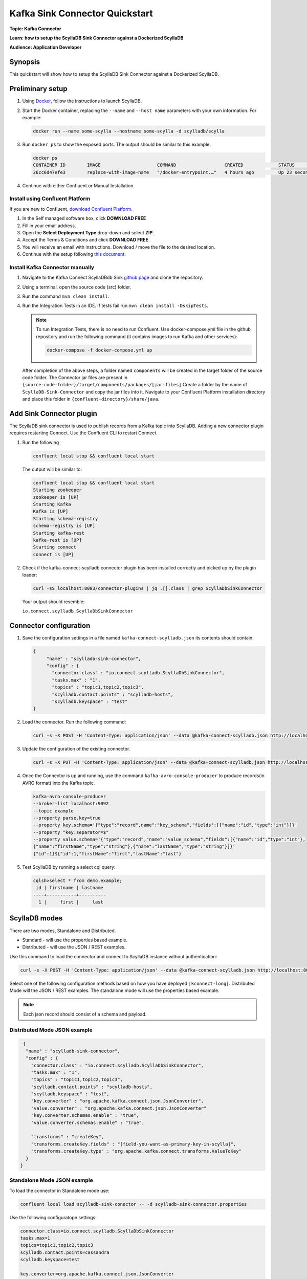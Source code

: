 ================================
Kafka Sink Connector Quickstart
================================

**Topic: Kafka Connector**

**Learn: how to setup the ScyllaDB Sink Connector against a Dockerized ScyllaDB**

**Audience: Application Developer**


Synopsis
--------

This quickstart will show how to setup the ScyllaDB Sink Connector against a Dockerized ScyllaDB.

Preliminary setup
-----------------
#. Using `Docker <https://hub.docker.com/r/scylladb/scylla/>`_, follow the instructions to launch ScyllaDB.
#. Start the Docker container, replacing the ``--name`` and ``--host name`` parameters with your own information. For example:

   .. code-block:: none

      docker run --name some-scylla --hostname some-scylla -d scylladb/scylla

#. Run ``docker ps`` to show the exposed ports. The output should be similar to this example:

   .. code-block:: none

      docker ps 
      CONTAINER ID        IMAGE                     COMMAND                  CREATED             STATUS              PORTS                                              NAMES
      26cc6d47efe3        replace-with-image-name   "/docker-entrypoint.…"   4 hours ago         Up 23 seconds       0.0.0.0:32777->1883/tcp, 0.0.0.0:32776->9001/tcp   anonymous_my_1

#. Continue with either Confluent or Manual Installation.

Install using Confluent Platform
^^^^^^^^^^^^^^^^^^^^^^^^^^^^^^^^

If you are new to Confluent, `download Confluent Platform <https://www.confluent.io/download/>`_.

#. In the Self managed software box, click **DOWNLOAD FREE** 

#. Fill in your email address.

#. Open the **Select Deployment Type** drop-down and select **ZIP**. 

#. Accept the Terms & Conditions and click **DOWNLOAD FREE**.

#. You will receive an email with instructions. Download / move the file to the desired location.

#. Continue with the setup following `this document <https://docs.confluent.io/current/quickstart/ce-quickstart.html#ce-quickstart>`_.

Install Kafka Connector manually
^^^^^^^^^^^^^^^^^^^^^^^^^^^^^^^^

#. Navigate to the Kafka Connect ScyllaDBdb Sink `github page <https://github.com/scylladb/kafka-connect-scylladb>`_ and clone the repository.
#. Using a terminal, open the source code (src) folder.
#. Run the command ``mvn clean install``.
#. Run the Integration Tests in an IDE. If tests fail run ``mvn clean install -DskipTests``.

   .. note:: To run Integration Tests, there is no need to run Confluent. Use docker-compose.yml file in the github repository and run the following command (it contains images to run Kafka and other services):

      .. code-block:: none
   
         docker-compose -f docker-compose.yml up

   After completion of the above steps, a folder named ``components`` will be created in the target folder of the source code folder. The Connector jar files are present in ``{source-code-folder}/target/components/packages/[jar-files]``
   Create a folder by the name of ``ScyllaDB-Sink-Connector`` and copy the jar files into it. Navigate to your Confluent Platform installation directory and place this folder in ``{confluent-directory}/share/java``.

Add Sink Connector plugin
-------------------------

The ScyllaDB sink connector is used to publish records from a Kafka topic into ScyllaDB. 
Adding a new connector plugin requires restarting Connect. 
Use the Confluent CLI to restart Connect.

#. Run the following

   .. code-block:: none
  
      confluent local stop && confluent local start

   The output will be similar to:

   .. code-block:: none

       confluent local stop && confluent local start
       Starting zookeeper
       zookeeper is [UP]
       Starting Kafka
       Kafka is [UP]
       Starting schema-registry
       schema-registry is [UP]
       Starting kafka-rest
       kafka-rest is [UP]
       Starting connect
       connect is [UP]

#. Check if the kafka-connect-scylladb connector plugin has been installed correctly and picked up by the plugin loader:

   .. code-block:: none

      curl -sS localhost:8083/connector-plugins | jq .[].class | grep ScyllaDbSinkConnector

   Your output should resemble:

   ``io.connect.scylladb.ScyllaDbSinkConnector``

Connector configuration
-----------------------

#. Save the configuration settings in a file named ``kafka-connect-scylladb.json`` its contents should contain:

   .. code-block:: json

      {
           "name" : "scylladb-sink-connector",
           "config" : {
             "connector.class" : "io.connect.scylladb.ScyllaDbSinkConnector",
             "tasks.max" : "1",
             "topics" : "topic1,topic2,topic3",
             "scylladb.contact.points" : "scylladb-hosts",
             "scylladb.keyspace" : "test"
      }

#. Load the connector. Run the following command:

   .. code-block:: shell

      curl -s -X POST -H 'Content-Type: application/json' --data @kafka-connect-scylladb.json http://localhost:8083/connectors

#. Update the configuration of the existing connector.

   .. code-block:: shell

      curl -s -X PUT -H 'Content-Type: application/json' --data @kafka-connect-scylladb.json http://localhost:8083/connectors/scylladb/config

#. Once the Connector is up and running, use the command ``kafka-avro-console-producer`` to produce records(in AVRO format) into the Kafka topic.

   .. code-block:: none

      kafka-avro-console-producer 
      --broker-list localhost:9092 
      --topic example  
      --property parse.key=true 
      --property key.schema='{"type":"record",name":"key_schema","fields":[{"name":"id","type":"int"}]}' 
      --property "key.separator=$" 
      --property value.schema='{"type":"record","name":"value_schema","fields":[{"name":"id","type":"int"},
      {"name":"firstName","type":"string"},{"name":"lastName","type":"string"}]}'
      {"id":1}${"id":1,"firstName":"first","lastName":"last"}

#. Test ScyllaDB by running a select cql query:

   .. code-block:: none

     cqlsh>select * from demo.example;
      id | firstname | lastname
     ----+-----------+----------
       1 |     first |     last

ScyllaDB modes
----------------

There are two modes, Standalone and Distributed.

* Standard - will use the properties based example.
* Distributed - will use the JSON / REST examples. 

Use this command to load the connector and connect to ScyllaDB instance without authentication:

.. code-block:: none

   curl -s -X POST -H 'Content-Type: application/json' --data @kafka-connect-scylladb.json http://localhost:8083/connectors

Select one of the following configuration methods based on how you have deployed ``|kconnect-long|``. Distributed Mode will the JSON / REST examples. The standalone mode will use the properties based example.

.. note:: Each json record should consist of a schema and payload.

Distributed Mode JSON example
^^^^^^^^^^^^^^^^^^^^^^^^^^^^^

.. code-block:: none

    {
     "name" : "scylladb-sink-connector",
     "config" : {
       "connector.class" : "io.connect.scylladb.ScyllaDbSinkConnector",
       "tasks.max" : "1",
       "topics" : "topic1,topic2,topic3",
       "scylladb.contact.points" : "scylladb-hosts",
       "scylladb.keyspace" : "test",
       "key.converter" : "org.apache.kafka.connect.json.JsonConverter",
       "value.converter" : "org.apache.kafka.connect.json.JsonConverter"
       "key.converter.schemas.enable" : "true",
       "value.converter.schemas.enable" : "true",
           	 	 	
       "transforms" : "createKey",
       "transforms.createKey.fields" : "[field-you-want-as-primary-key-in-scylla]",
       "transforms.createKey.type" : "org.apache.kafka.connect.transforms.ValueToKey"
     }
   }

Standalone Mode JSON example
^^^^^^^^^^^^^^^^^^^^^^^^^^^^

To load the connector in Standalone mode use:

.. code-block:: none

   confluent local load scylladb-sink-conector -- -d scylladb-sink-connector.properties

Use the following configuratopn settings:

.. code-block:: none

   connector.class=io.connect.scylladb.ScyllaDbSinkConnector
   tasks.max=1
   topics=topic1,topic2,topic3
   scylladb.contact.points=cassandra
   scylladb.keyspace=test

   key.converter=org.apache.kafka.connect.json.JsonConverter
   value.converter=org.apache.kafka.connect.json.JsonConverter
   key.converter.schemas.enable=true
   value.converter.schemas.enable=true
   	 	 	
   transforms=createKey
   transforms.createKey.fields=[field-you-want-as-primary-key-in-scylla]
   transforms.createKey.type=org.apache.kafka.connect.transforms.ValueToKey

For Example:

.. code-block:: none

   kafka-console-producer --broker-list localhost:9092 --topic sample-topic
   >{"schema":{"type":"struct","fields":[{"type":"int32","optional":false,"field":"id"},{"type":"string","optional":false,"field":"name"},{"type":"string","optional":true,"field":"department"},"payload":{"id":10,"name":"John Doe10","department":"engineering"}}

Run the select cql query to view the data:

.. code-block:: none

   Select * from keyspace_name.topic-name;

.. note:: To publish records in Avro Format use the following properties:

.. code-block:: none

   key.converter=io.confluent.connect.avro.AvroConverter
   key.converter.schema.registry.url=http://localhost:8081
   value.converter=io.confluent.connect.avro.AvroConverter
   value.converter.schema.registry.url=http://localhost:8081
   key.converter.schemas.enable=true
   value.converter.schemas.enable=true

Authentication
--------------

This example connects to a ScyllaDB instance with security enabled and username / password authentication.

Select one of the following configuration methods based on how you have deployed ``|kconnect-long|``. Distributed Mode will the JSON / REST examples. The standalone mode will use the properties based example.

Distributed Mode example
^^^^^^^^^^^^^^^^^^^^^^^^

.. code-block:: none

   {
     "name" : "scylladbSinkConnector",
     "config" : {
       "connector.class" : "io.connect.scylladb.ScyllaDbSinkConnector",
       "tasks.max" : "1",
       "topics" : "topic1,topic2,topic3",
       "scylladb.contact.points" : "cassandra",
       "scylladb.keyspace" : "test",
       "scylladb.security.enabled" : "true",
       "scylladb.username" : "example",
       "scylladb.password" : "password",
       **add other properties same as in the above example**
     }
   }

Standalone Mode example
^^^^^^^^^^^^^^^^^^^^^^^^

.. code-block:: none

   connector.class=io.connect.scylladb.ScyllaDbSinkConnector
   tasks.max=1
   topics=topic1,topic2,topic3
   scylladb.contact.points=cassandra
   scylladb.keyspace=test
   scylladb.ssl.enabled=true
   scylladb.username=example
   scylladb.password=password

Logging
-------

To check logs for the Confluent Platform use:

.. code-block:: none

   confluent local log <service> -- [<argument>] --path <path-to-confluent>

To check logs for ScyllaDB:

.. code-block:: none

   docker logs some-scylla | tail

Additional information
----------------------

* :doc:`Kafka Sink Connector Configuration </using-scylla/integrations/sink-config>`
